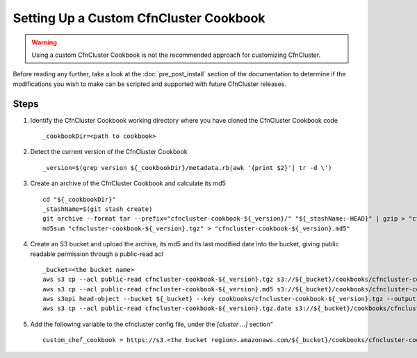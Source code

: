 .. _custom_cookbook:

#######################################
Setting Up a Custom CfnCluster Cookbook
#######################################

.. warning::
    Using a custom CfnCluster Cookbook is not the recommended approach for customizing CfnCluster.

Before reading any further, take a look at the :doc:`pre_post_install` section of the documentation to determine if the modifications you wish to make can be scripted and supported with future CfnCluster releases.

Steps
=====

#.  Identify the CfnCluster Cookbook working directory where you have cloned the CfnCluster Cookbook code ::

        _cookbookDir=<path to cookbook>

#.  Detect the current version of the CfnCluster Cookbook ::

        _version=$(grep version ${_cookbookDir}/metadata.rb|awk '{print $2}'| tr -d \')

#.  Create an archive of the CfnCluster Cookbook and calculate its md5 ::

        cd "${_cookbookDir}"
        _stashName=$(git stash create)
        git archive --format tar --prefix="cfncluster-cookbook-${_version}/" "${_stashName:-HEAD}" | gzip > "cfncluster-cookbook-${_version}.tgz"
        md5sum "cfncluster-cookbook-${_version}.tgz" > "cfncluster-cookbook-${_version}.md5"

#.  Create an S3 bucket and upload the archive, its md5 and its last modified date into the bucket, giving public readable permission through a public-read acl ::

        _bucket=<the bucket name>
        aws s3 cp --acl public-read cfncluster-cookbook-${_version}.tgz s3://${_bucket}/cookbooks/cfncluster-cookbook-${_version}.tgz
        aws s3 cp --acl public-read cfncluster-cookbook-${_version}.md5 s3://${_bucket}/cookbooks/cfncluster-cookbook-${_version}.md5
        aws s3api head-object --bucket ${_bucket} --key cookbooks/cfncluster-cookbook-${_version}.tgz --output text --query LastModified > cfncluster-cookbook-${_version}.tgz.date
        aws s3 cp --acl public-read cfncluster-cookbook-${_version}.tgz.date s3://${_bucket}/cookbooks/cfncluster-cookbook-${_version}.tgz.date


#.  Add the following variable to the cfncluster config file, under the `[cluster ...]` section" ::

        custom_chef_cookbook = https://s3.<the bucket region>.amazonaws.com/${_bucket}/cookbooks/cfncluster-cookbook-${_version}.tgz

